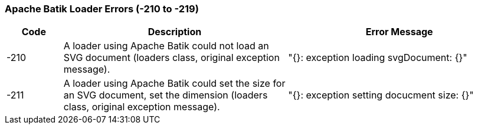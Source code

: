 === Apache Batik Loader Errors (-210 to -219)

[role="table table-striped", frame=topbot, grid=rows, cols="1,4,4", options="header"]
|===

|Code
|Description
|Error Message

|-210
|A loader using Apache Batik could not load an SVG document (loaders class, original exception message).
|"{}: exception loading svgDocument: {}"

|-211
|A loader using Apache Batik could set the size for an SVG document, set the dimension (loaders class, original exception message).
|"{}: exception setting docucment size: {}"

|===


